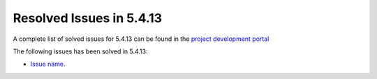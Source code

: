 .. _resolved_issues_5413:

Resolved Issues in 5.4.13
--------------------------------------------------------------------------------

A complete list of solved issues for 5.4.13 can be found in the `project development portal <https://github.com/OpenNebula/one/milestone/16?closed=1>`__

The following issues has been solved in 5.4.13:

- `Issue name <https://github.com/OpenNebula/one/issues/XXXX>`__.
